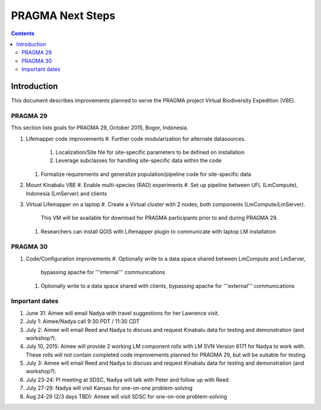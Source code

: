 
.. hightlight:: rest

PRAGMA Next Steps
=============================
.. contents::  

Introduction
----------------
This document describes improvements planned to serve the PRAGMA project Virtual 
Biodiversity Expedition (VBE).

PRAGMA 29
~~~~~~~~~~~~~~

This section lists goals for PRAGMA 29, October 2015, Bogor, Indonesia.

#. Lifemapper code improvements
   #. Further code modularization for alternate datasources.\
      #. Localization/Site file for site-specific parameters to be defined on installation  
      #. Leverage subclasses for handling site-specific data within the code 
   #. Formalize requirements and generalize population/pipeline code for site-specific data
   
#. Mount Kinabalu VBE
   #. Enable multi-species (RAD) experiments
   #. Set up pipeline between UFL (LmCompute), Indonesia (LmServer) and clients
   
#. Virtual Lifemapper on a laptop
   #. Create a Virtual cluster with 2 nodes, both components (LmCompute/LmServer).
      This VM will be available for download for PRAGMA participants prior to 
      and during PRAGMA 29.  
   #. Researchers can install QGIS with Lifemapper plugin to communicate with
      laptop LM installation
 
PRAGMA 30
~~~~~~~~~~~~~~

#. Code/Configuration improvements
   #. Optionally write to a data space shared between LmCompute and LmServer, 
      bypassing apache for '''internal''' communications
   #. Optionally write to a data space shared with clients, bypassing apache 
      for '''external''' communications
      
Important dates
~~~~~~~~~~~~~~

#. June 31: Aimee will email Nadya with travel suggestions for her Lawrence visit.

#. July 1: Aimee/Nadya call 9:30 PDT / 11:30 CDT

#. July 2: Aimee will email Reed and Nadya to discuss and request Kinabalu data 
   for testing and demonstration (and workshop?).

#. July 10, 2015: Aimee will provide 2 working LM component rolls 
   with LM SVN Version 6171 for Nadya to work with.  These rolls will not contain
   completed code improvements planned for PRAGMA 29, but will be suitable for
   testing.
   
#. July 3: Aimee will email Reed and Nadya to discuss and request Kinabalu data 
   for testing and demonstration (and workshop?).

#. July 23-24: PI meeting at SDSC, Nadya will talk with Peter and follow up with Reed
   
#. July 27-29: Nadya will visit Kansas for one-on-one problem-solving
  
#. Aug 24-29 (2/3 days TBD): Aimee will visit SDSC for one-on-one problem-solving